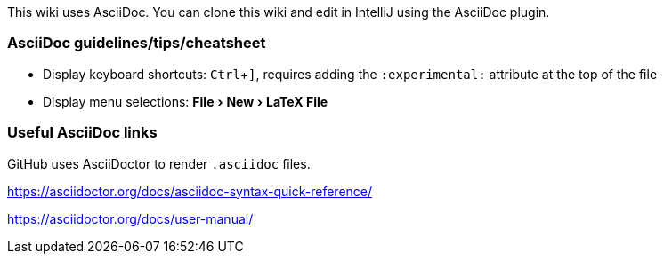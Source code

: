 :experimental:

This wiki uses AsciiDoc.
You can clone this wiki and edit in IntelliJ using the AsciiDoc plugin.

=== AsciiDoc guidelines/tips/cheatsheet
* Display keyboard shortcuts: kbd:[Ctrl + \]], requires adding the `:experimental:` attribute at the top of the file
* Display menu selections: menu:File[New > LaTeX File]

=== Useful AsciiDoc links

GitHub uses AsciiDoctor to render `.asciidoc` files.

https://asciidoctor.org/docs/asciidoc-syntax-quick-reference/

https://asciidoctor.org/docs/user-manual/




